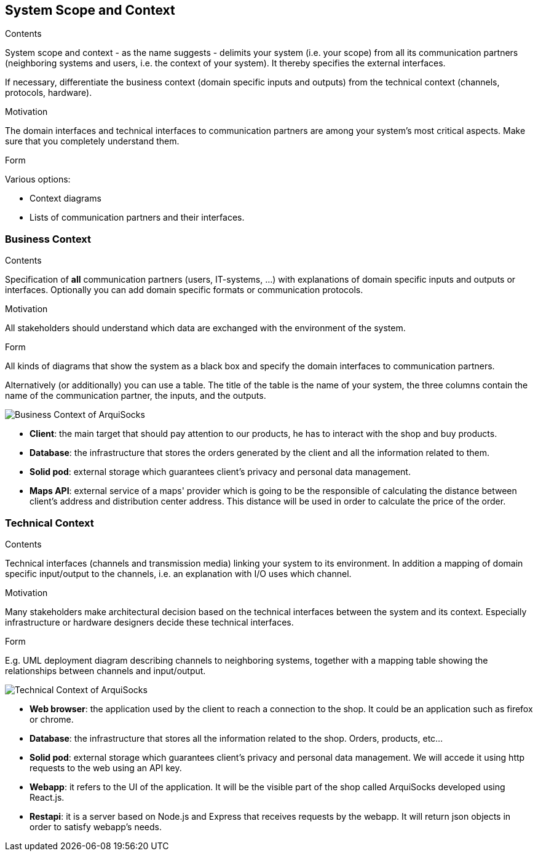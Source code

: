 [[section-system-scope-and-context]]
== System Scope and Context


[role="arc42help"]
****
.Contents
System scope and context - as the name suggests - delimits your system (i.e. your scope) from all its communication partners
(neighboring systems and users, i.e. the context of your system). It thereby specifies the external interfaces.

If necessary, differentiate the business context (domain specific inputs and outputs) from the technical context (channels, protocols, hardware).

.Motivation
The domain interfaces and technical interfaces to communication partners are among your system's most critical aspects. Make sure that you completely understand them.

.Form
Various options:

* Context diagrams
* Lists of communication partners and their interfaces.
****


=== Business Context

[role="arc42help"]
****
.Contents
Specification of *all* communication partners (users, IT-systems, ...) with explanations of domain specific inputs and outputs or interfaces.
Optionally you can add domain specific formats or communication protocols.

.Motivation
All stakeholders should understand which data are exchanged with the environment of the system.

.Form
All kinds of diagrams that show the system as a black box and specify the domain interfaces to communication partners.

Alternatively (or additionally) you can use a table.
The title of the table is the name of your system, the three columns contain the name of the communication partner, the inputs, and the outputs.
****

image:business_context_diagram.png["Business Context of ArquiSocks"]

* **Client**: the main target that should pay attention to our products, he has to interact with the shop and buy products.
* **Database**: the infrastructure that stores the orders generated by the client and all the information related to them.
* **Solid pod**: external storage which guarantees client's privacy and personal data management.
* **Maps API**: external service of a maps' provider which is going to be the responsible of calculating the distance between client's address and distribution center address. This distance will be used in order to calculate the price of the order.



=== Technical Context

[role="arc42help"]
****
.Contents
Technical interfaces (channels and transmission media) linking your system to its environment. In addition a mapping of domain specific input/output to the channels, i.e. an explanation with I/O uses which channel.

.Motivation
Many stakeholders make architectural decision based on the technical interfaces between the system and its context. Especially infrastructure or hardware designers decide these technical interfaces.

.Form
E.g. UML deployment diagram describing channels to neighboring systems,
together with a mapping table showing the relationships between channels and input/output.

****

image:technical_context_diagram.png["Technical Context of ArquiSocks"]

* **Web browser**: the application used by the client to reach a connection to the shop. It could be an application such as firefox or chrome.
* **Database**: the infrastructure that stores all the information related to the shop. Orders, products, etc...
* **Solid pod**: external storage which guarantees client's privacy and personal data management. We will accede it using http requests to the web using an API key.
* **Webapp**: it refers to the UI of the application. It will be the visible part of the shop called ArquiSocks developed using React.js.
* **Restapi**: it is a server based on Node.js and Express that receives requests by the webapp. It will return json objects in order to satisfy webapp's needs. 
